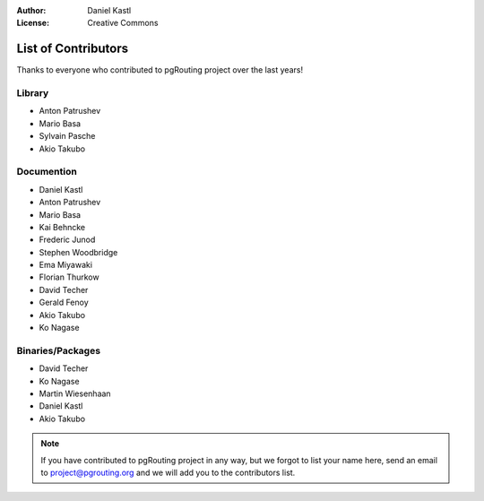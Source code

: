 :Author: Daniel Kastl
:License: Creative Commons

.. _contributors:

======================
 List of Contributors
======================

Thanks to everyone who contributed to pgRouting project over the last years!

Library
-------

* Anton Patrushev 
* Mario Basa
* Sylvain Pasche
* Akio Takubo

Documention
-----------

* Daniel Kastl
* Anton Patrushev
* Mario Basa
* Kai Behncke
* Frederic Junod
* Stephen Woodbridge
* Ema Miyawaki
* Florian Thurkow
* David Techer
* Gerald Fenoy
* Akio Takubo
* Ko Nagase

Binaries/Packages
-----------------

* David Techer
* Ko Nagase
* Martin Wiesenhaan
* Daniel Kastl
* Akio Takubo


.. note::

	If you have contributed to pgRouting project in any way, but we forgot to 
	list your name here, send an email to project@pgrouting.org and we will add 
	you to the contributors list.
	
	

